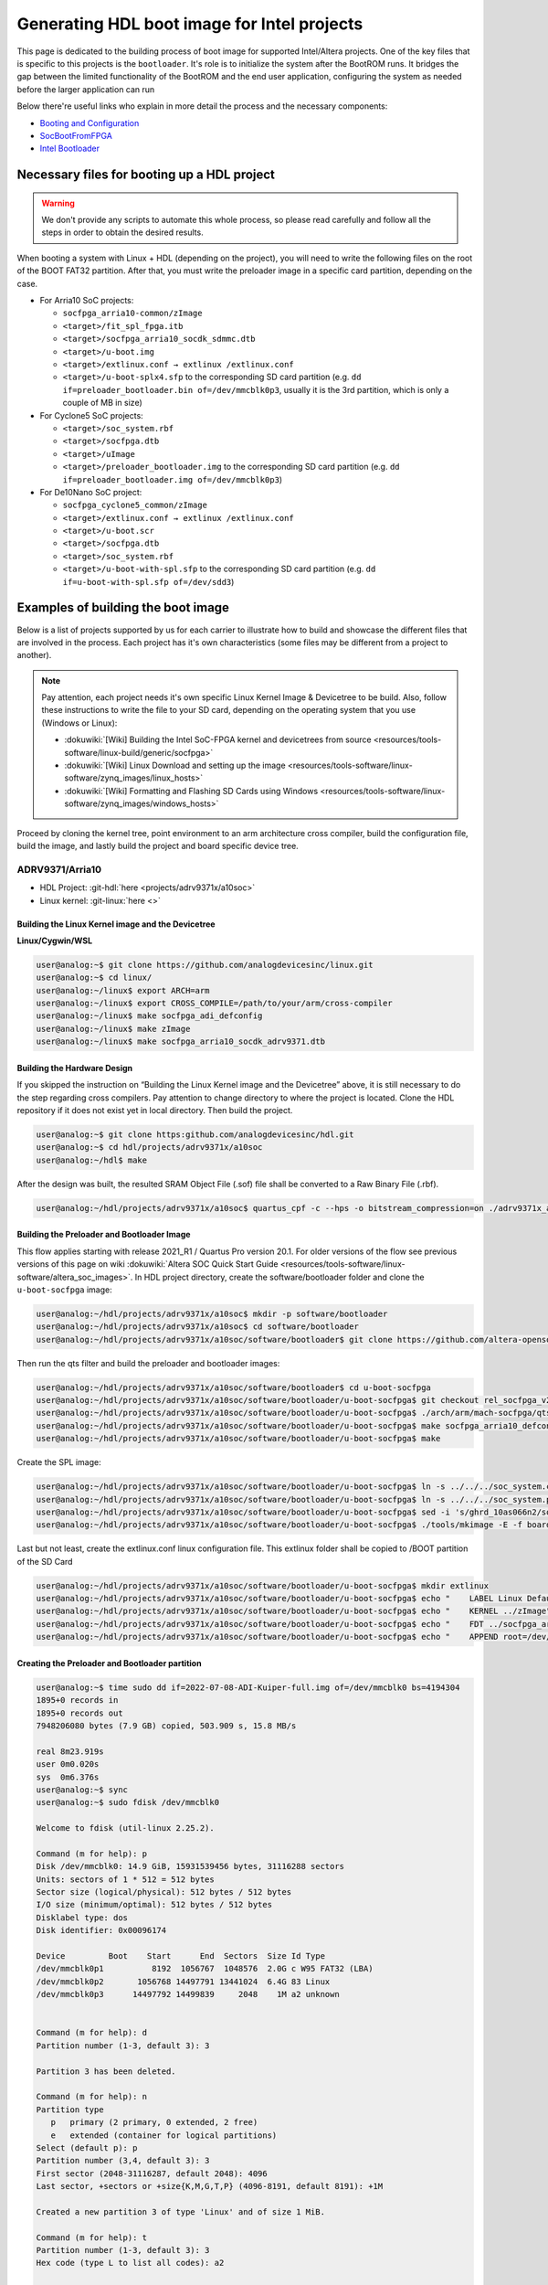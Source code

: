.. _build_intel_boot_bin:

Generating HDL boot image for Intel projects
===============================================================================

This page is dedicated to the building process of boot image for supported
Intel/Altera projects. One of the key files that is specific to this
projects is the ``bootloader``. It's role is to initialize the system after the
BootROM runs. It bridges the gap between the limited functionality of the
BootROM and the end user application, configuring the system as needed before
the larger application can run


Below there're useful links who explain in more detail the process and the
necessary components:

-  `Booting and Configuration <https://www.intel.com/content/dam/support/us/en/programmable/support-resources/bulk-container/pdfs/literature/hb/arria-v/av-5400a.pdf#:~:text=This%20topic%20describes%20the%20booting%20of>`__
-  `SocBootFromFPGA <https://community.intel.com/t5/FPGA-Wiki/SocBootFromFPGA/ta-p/735773#:~:text=Introduction.%20The%20HPS%20(Hardened%20Processor%20System)>`__
-  `Intel Bootloader <https://www.intel.com/content/www/us/en/support/programmable/support-resources/design-guidance/soc-bootloader.html#:~:text=Intel%C2%AE%20SoC%20FPGAs%20use%20a%20bootloader>`__

Necessary files for booting up a HDL project
-------------------------------------------------------------------------------

.. warning::
   
   We don't provide any scripts to automate this whole process, so please read
   carefully and follow all the steps in order to obtain the desired results.

When booting a system with Linux + HDL (depending on the project), you will need
to write the following files on the root of the BOOT FAT32 partition. After that,
you must write the preloader image in a specific card partition, depending on
the case. 

-  For Arria10 SoC projects:

   -  ``socfpga_arria10-common/zImage``
   -  ``<target>/fit_spl_fpga.itb``
   -  ``<target>/socfpga_arria10_socdk_sdmmc.dtb``
   -  ``<target>/u-boot.img``
   -  ``<target>/extlinux.conf → extlinux /extlinux.conf``
   -  ``<target>/u-boot-splx4.sfp`` to the corresponding SD card partition
      (e.g. ``dd if=preloader_bootloader.bin of=/dev/mmcblk0p3``,
      usually it is the 3rd partition, which is only a couple of MB in size)

-  For Cyclone5 SoC projects:

   -  ``<target>/soc_system.rbf``
   -  ``<target>/socfpga.dtb``
   -  ``<target>/uImage``
   -  ``<target>/preloader_bootloader.img`` to the corresponding SD card
      partition (e.g. ``dd if=preloader_bootloader.img of=/dev/mmcblk0p3``)

-  For De10Nano SoC project:

   -  ``socfpga_cyclone5_common/zImage``
   -  ``<target>/extlinux.conf → extlinux /extlinux.conf``
   -  ``<target>/u-boot.scr``
   -  ``<target>/socfpga.dtb``
   -  ``<target>/soc_system.rbf``
   -  ``<target>/u-boot-with-spl.sfp`` to the corresponding SD card partition
      (e.g. ``dd if=u-boot-with-spl.sfp of=/dev/sdd3``)

Examples of building the boot image
-------------------------------------------------------------------------------

Below is a list of projects supported by us for each carrier to illustrate how
to build and showcase the different files that are involved in the process. Each
project has it's own characteristics (some files may be different from a project
to another).

.. note::

   Pay attention, each project needs it's own specific Linux Kernel Image &
   Devicetree to be build. Also, follow these instructions to write the file to
   your SD card, depending on the operating system that you use (Windows or
   Linux):

   -  :dokuwiki:`[Wiki] Building the Intel SoC-FPGA kernel and devicetrees from source <resources/tools-software/linux-build/generic/socfpga>`
   -  :dokuwiki:`[Wiki] Linux Download and setting up the image <resources/tools-software/linux-software/zynq_images/linux_hosts>`
   -  :dokuwiki:`[Wiki] Formatting and Flashing SD Cards using Windows <resources/tools-software/linux-software/zynq_images/windows_hosts>`

Proceed by cloning the kernel tree, point environment to an arm architecture
cross compiler, build the configuration file, build the image, and lastly build
the project and board specific device tree.

ADRV9371/Arria10
~~~~~~~~~~~~~~~~~~~~~~~~~~~~~~~~~~~~~~~~~~~~~~~~~~~~~~~~~~~~~~~~~~~~~~~~~~~~~~~

-  HDL Project: :git-hdl:`here <projects/adrv9371x/a10soc>`
-  Linux kernel: :git-linux:`here <>`

Building the Linux Kernel image and the Devicetree
```````````````````````````````````````````````````````````````````````````````

**Linux/Cygwin/WSL**

.. code-block::

   user@analog:~$ git clone https://github.com/analogdevicesinc/linux.git
   user@analog:~$ cd linux/
   user@analog:~/linux$ export ARCH=arm
   user@analog:~/linux$ export CROSS_COMPILE=/path/to/your/arm/cross-compiler
   user@analog:~/linux$ make socfpga_adi_defconfig
   user@analog:~/linux$ make zImage
   user@analog:~/linux$ make socfpga_arria10_socdk_adrv9371.dtb

Building the Hardware Design
```````````````````````````````````````````````````````````````````````````````

If you skipped the instruction on “Building the Linux Kernel image and the
Devicetree” above, it is still necessary to do the step regarding cross 
compilers. Pay attention to change directory to where the project is located.
Clone the HDL repository if it does not exist yet in local directory. Then build
the project.

.. code-block::

   user@analog:~$ git clone https:github.com/analogdevicesinc/hdl.git 
   user@analog:~$ cd hdl/projects/adrv9371x/a10soc
   user@analog:~/hdl$ make

After the design was built, the resulted SRAM Object File (.sof) file shall be
converted to a Raw Binary File (.rbf).

.. code-block::

   user@analog:~/hdl/projects/adrv9371x/a10soc$ quartus_cpf -c --hps -o bitstream_compression=on ./adrv9371x_a10soc.sof soc_system.rbf

Building the Preloader and Bootloader Image
```````````````````````````````````````````````````````````````````````````````

This flow applies starting with release 2021_R1 / Quartus Pro version 20.1.
For older versions of the flow see previous versions of this page on wiki :dokuwiki:`Altera SOC Quick Start Guide <resources/tools-software/linux-software/altera_soc_images>`.
In HDL project directory, create the software/bootloader folder and clone the
``u-boot-socfpga`` image:

.. code-block::

   user@analog:~/hdl/projects/adrv9371x/a10soc$ mkdir -p software/bootloader
   user@analog:~/hdl/projects/adrv9371x/a10soc$ cd software/bootloader
   user@analog:~/hdl/projects/adrv9371x/a10soc/software/bootloader$ git clone https://github.com/altera-opensource/u-boot-socfpga.git

Then run the qts filter and build the preloader and bootloader images:

.. code-block::
   
   user@analog:~/hdl/projects/adrv9371x/a10soc/software/bootloader$ cd u-boot-socfpga
   user@analog:~/hdl/projects/adrv9371x/a10soc/software/bootloader/u-boot-socfpga$ git checkout rel_socfpga_v2021.07_22.02.02_pr
   user@analog:~/hdl/projects/adrv9371x/a10soc/software/bootloader/u-boot-socfpga$ ./arch/arm/mach-socfpga/qts-filter-a10.sh ../../../hps_isw_handoff/hps.xml arch/arm/dts/socfpga_arria10_socdk_sdmmc_handoff.h
   user@analog:~/hdl/projects/adrv9371x/a10soc/software/bootloader/u-boot-socfpga$ make socfpga_arria10_defconfig
   user@analog:~/hdl/projects/adrv9371x/a10soc/software/bootloader/u-boot-socfpga$ make

Create the SPL image:

.. code-block::
   
   user@analog:~/hdl/projects/adrv9371x/a10soc/software/bootloader/u-boot-socfpga$ ln -s ../../../soc_system.core.rbf .
   user@analog:~/hdl/projects/adrv9371x/a10soc/software/bootloader/u-boot-socfpga$ ln -s ../../../soc_system.periph.rbf .
   user@analog:~/hdl/projects/adrv9371x/a10soc/software/bootloader/u-boot-socfpga$ sed -i 's/ghrd_10as066n2/soc_system/g' board/altera/arria10-socdk/fit_spl_fpga.its
   user@analog:~/hdl/projects/adrv9371x/a10soc/software/bootloader/u-boot-socfpga$ ./tools/mkimage -E -f board/altera/arria10-socdk/fit_spl_fpga.its fit_spl_fpga.itb

Last but not least, create the extlinux.conf linux configuration file. This
extlinux folder shall be copied to /BOOT partition of the SD Card

.. code-block::
   
   user@analog:~/hdl/projects/adrv9371x/a10soc/software/bootloader/u-boot-socfpga$ mkdir extlinux
   user@analog:~/hdl/projects/adrv9371x/a10soc/software/bootloader/u-boot-socfpga$ echo "    LABEL Linux Default" } > extlinux/extlinux.conf
   user@analog:~/hdl/projects/adrv9371x/a10soc/software/bootloader/u-boot-socfpga$ echo "    KERNEL ../zImage" >> extlinux/extlinux.conf
   user@analog:~/hdl/projects/adrv9371x/a10soc/software/bootloader/u-boot-socfpga$ echo "    FDT ../socfpga_arria10_socdk_sdmmc.dtb" >> extlinux/extlinux.conf
   user@analog:~/hdl/projects/adrv9371x/a10soc/software/bootloader/u-boot-socfpga$ echo "    APPEND root=/dev/mmcblk0p2 rw rootwait earlyprintk console=ttyS0,115200n8" >> extlinux/extlinux.conf

Creating the Preloader and Bootloader partition
```````````````````````````````````````````````````````````````````````````````

.. code-block::

   user@analog:~$ time sudo dd if=2022-07-08-ADI-Kuiper-full.img of=/dev/mmcblk0 bs=4194304
   1895+0 records in
   1895+0 records out
   7948206080 bytes (7.9 GB) copied, 503.909 s, 15.8 MB/s
   
   real	8m23.919s
   user	0m0.020s
   sys	0m6.376s
   user@analog:~$ sync
   user@analog:~$ sudo fdisk /dev/mmcblk0 
   
   Welcome to fdisk (util-linux 2.25.2).
   
   Command (m for help): p
   Disk /dev/mmcblk0: 14.9 GiB, 15931539456 bytes, 31116288 sectors
   Units: sectors of 1 * 512 = 512 bytes
   Sector size (logical/physical): 512 bytes / 512 bytes
   I/O size (minimum/optimal): 512 bytes / 512 bytes
   Disklabel type: dos
   Disk identifier: 0x00096174
   
   Device         Boot    Start      End  Sectors  Size Id Type
   /dev/mmcblk0p1          8192  1056767  1048576  2.0G c W95 FAT32 (LBA)
   /dev/mmcblk0p2       1056768 14497791 13441024  6.4G 83 Linux
   /dev/mmcblk0p3      14497792 14499839     2048    1M a2 unknown
   
   
   Command (m for help): d
   Partition number (1-3, default 3): 3
   
   Partition 3 has been deleted.
   
   Command (m for help): n
   Partition type
      p   primary (2 primary, 0 extended, 2 free)
      e   extended (container for logical partitions)
   Select (default p): p
   Partition number (3,4, default 3): 3
   First sector (2048-31116287, default 2048): 4096
   Last sector, +sectors or +size{K,M,G,T,P} (4096-8191, default 8191): +1M
   
   Created a new partition 3 of type 'Linux' and of size 1 MiB.
   
   Command (m for help): t
   Partition number (1-3, default 3): 3
   Hex code (type L to list all codes): a2
   
   Changed type of partition 'Linux' to 'unknown'.
   
   Command (m for help): p
   Disk /dev/mmcblk0: 14.9 GiB, 15931539456 bytes, 31116288 sectors
   Units: sectors of 1 * 512 = 512 bytes
   Sector size (logical/physical): 512 bytes / 512 bytes
   I/O size (minimum/optimal): 512 bytes / 512 bytes
   Disklabel type: dos
   Disk identifier: 0x00096174
   
   Device         Boot   Start      End  Sectors  Size Id Type
   /dev/mmcblk0p1         8192  1056767  1048576  2.0G  c W95 FAT32 (LBA)
   /dev/mmcblk0p2      1056768 14497791 13441024  6.4G 83 Linux
   /dev/mmcblk0p3         4096     6143     2048    1M a2 unknown
   
   Partition table entries are not in disk order.
   
   Command (m for help): w
   The partition table has been altered.
   
   The kernel still uses the old table. The new table will be used at the next reboot or after you run partprobe(8) or kpartx(8).
   
   user@analog:~$ sync
   user@analog:~$ time sudo dd if=uboot_w_dtb-mkpimage.bin of=/dev/mmcblk0p3
   2048+0 records in
   2048+0 records out
   1048576 bytes (1.0 MB) copied, 0.199898 s, 5.2 MB/s
   
   real	0m0.206s
   user	0m0.000s
   sys	0m0.004s
   user@analog:~$ sync

ARRADIO/Terasic
~~~~~~~~~~~~~~~~~~~~~~~~~~~~~~~~~~~~~~~~~~~~~~~~~~~~~~~~~~~~~~~~~~~~~~~~~~~~~~~

-  HDL Project: :git-hdl:`here <projects/arradio/c5soc>`
-  Linux kernel: :git-linux:`here <>`

Building the Linux Kernel image and the Devicetree
```````````````````````````````````````````````````````````````````````````````

**Linux/Cygwin/WSL**

.. code-block::

   user@analog:~$ git clone https://github.com/analogdevicesinc/linux.git
   user@analog:~$ cd linux/
   user@analog:~/linux$ export ARCH=arm
   user@analog:~/linux$ export CROSS_COMPILE=/path/to/your/arm/cross-compiler
   user@analog:~/linux$ make socfpga_adi_defconfig
   user@analog:~/linux$ make zImage
   user@analog:~/linux$ make socfpga_cyclone5_sockit_arradio.dtb

Building the Hardware Design
```````````````````````````````````````````````````````````````````````````````

If you skipped the instruction on “Building the Linux Kernel image and the
Devicetree” above, it is still necessary to do the step regarding cross 
compilers. Pay attention to change directory to where the project is located.
Clone the HDL repository if it does not exist yet in local directory. Then build
the project.

.. code-block::

   user@analog:~$ git clone https:github.com/analogdevicesinc/hdl.git 
   user@analog:~$ cd hdl/projects/arradio/c5soc
   user@analog:~/hdl$ make

After the design was built, the resulted SRAM Object File (.sof) file shall be
converted to a Raw Binary File (.rbf).

.. code-block::

   user@analog:~/hdl/projects/arradio/c5soc$ quartus_cpf -c -o bitstream_compression=on ./arradio_c5soc.sof soc_system.rbf

Building the Preloader and Bootloader Image
```````````````````````````````````````````````````````````````````````````````

This flow applies starting with release 2021_R1 / Quartus Pro version 20.1.
For older versions of the flow see previous versions of this page on wiki :dokuwiki:`Altera SOC Quick Start Guide <resources/tools-software/linux-software/altera_soc_images>`.
In HDL project directory, create the software/bootloader folder and clone the
``u-boot-socfpga`` image. Before that create a new BSP settings file.

.. code-block::

   user@analog:~/hdl/projects/arradio/c5soc$ mkdir -p software/bootloader
   user@analog:~/hdl/projects/arradio/c5soc$ embedded_command_shell.sh bsp-create-settings --type spl --bsp-dir software/bootloader --preloader-settings-dir "hps_isw_handoff/system_bd_sys_hps" --settings software/bootloader/settings.bsp
   user@analog:~/hdl/projects/arradio/c5soc$ cd software/bootloader
   user@analog:~/hdl/projects/arradio/c5soc/software/bootloader$ git clone https://github.com/altera-opensource/u-boot-socfpga.git

Then run the qts filter and build the preloader and bootloader images:

.. code-block::
   
   user@analog:~/hdl/projects/arradio/c5soc/software/bootloader$ cd u-boot-socfpga
   user@analog:~/hdl/projects/arradio/c5soc/software/bootloader/u-boot-socfpga$ ./arch/arm/mach-socfpga/qts-filter.sh cyclone5 ../../../../../board/altera/cyclone5-socdk/qts/
   user@analog:~/hdl/projects/arradio/c5soc/software/bootloader/u-boot-socfpga$ make socfpga_arria10_defconfig
   user@analog:~/hdl/projects/arradio/c5soc/software/bootloader/u-boot-socfpga$ make

Make u-boot.scr file - this file shall be copied to /BOOT partition of the SD Card

.. code-block::
   
   user@analog:~/hdl/projects/arradio/c5soc/software/bootloader/u-boot-socfpga$ echo "load mmc 0:1 \${loadaddr} soc_system.rbf;" > u-boot.txt
   user@analog:~/hdl/projects/arradio/c5soc/software/bootloader/u-boot-socfpga$ echo "fpga load 0 \${loadaddr} \$filesize;" >> u-boot.txt
   user@analog:~/hdl/projects/arradio/c5soc/software/bootloader/u-boot-socfpga$ sed -i 's/ghrd_10as066n2/soc_system/g' board/altera/arria10-socdk/fit_spl_fpga.its
   user@analog:~/hdl/projects/arradio/c5soc/software/bootloader/u-boot-socfpga$ ./tools/mkimage -A arm -O linux -T script -C none -a 0 -e 0 -n "Cyclone V script" -d u-boot.txt u-boot.scr

Last but not least, create the extlinux.conf linux configuration file. This
extlinux folder shall be copied to /BOOT partition of the SD Card

.. code-block::
   
   user@analog:~/hdl/projects/arradio/c5soc/software/bootloader/u-boot-socfpga$ mkdir extlinux
   user@analog:~/hdl/projects/arradio/c5soc/software/bootloader/u-boot-socfpga$ echo "    LABEL Linux Default" } > extlinux/extlinux.conf
   user@analog:~/hdl/projects/arradio/c5soc/software/bootloader/u-boot-socfpga$ echo "    KERNEL ../zImage" >> extlinux/extlinux.conf
   user@analog:~/hdl/projects/arradio/c5soc/software/bootloader/u-boot-socfpga$ echo "    FDT ../socfpga.dtb" >> extlinux/extlinux.conf
   user@analog:~/hdl/projects/arradio/c5soc/software/bootloader/u-boot-socfpga$ echo "    APPEND root=/dev/mmcblk0p2 rw rootwait earlyprintk console=ttyS0,115200n8" >> extlinux/extlinux.conf

Jumper setup
```````````````````````````````````````````````````````````````````````````````

.. list-table::
   :widths: 45 45
   :header-rows: 1

   * - Jumper
     - Position
   * - CLOCKSEL0
     - 2-3
   * - CLOCKSEL1
     - 2-3
   * - BOOTSEL0
     - 2-3
   * - BOOTSEL1
     - 2-3
   * - BOOTSEL2
     - 1-2
   * - MSEL0
     - 0
   * - MSEL1
     - 1
   * - MSEL2
     - 0
   * - MSEL3
     - 1
   * - MSEL4
     - 0
   * - CODEC_SEL
     - 0

-  JP2: 2.5V or 1.8V

Creating the Preloader and Bootloader partition
```````````````````````````````````````````````````````````````````````````````

.. code-block::

   user@analog:~$ sudo fdisk /dev/sdb
   
   Command (m for help): p
   
   Disk /dev/sdb: 7948 MB, 7948206080 bytes
   245 heads, 62 sectors/track, 1021 cylinders, total 15523840 sectors
   Units = sectors of 1 * 512 = 512 bytes
   Sector size (logical/physical): 512 bytes / 512 bytes
   I/O size (minimum/optimal): 512 bytes / 512 bytes
   Disk identifier: 0x00096174
   
      Device Boot      Start         End      Blocks   Id  System
   /dev/sdb1            8192      532479      262144    b  W95 FAT32
   /dev/sdb2          532480    15521791     7494656   83  Linux
   
   Command (m for help): n
   Partition type:
      p   primary (2 primary, 0 extended, 2 free)
      e   extended
   Select (default p): p
   Partition number (1-4, default 3): 3
   First sector (2048-15523839, default 2048): 15521792
   Last sector, +sectors or +size{K,M,G} (15521792-15523839, default 15523839): 15523839
   
   Command (m for help): t
   Partition number (1-4): 3
   Hex code (type L to list codes): a2
   Changed system type of partition 3 to a2 (Unknown)
   
   Command (m for help): p
   
   Disk /dev/sdb: 7948 MB, 7948206080 bytes
   245 heads, 62 sectors/track, 1021 cylinders, total 15523840 sectors
   Units = sectors of 1 * 512 = 512 bytes
   Sector size (logical/physical): 512 bytes / 512 bytes
   I/O size (minimum/optimal): 512 bytes / 512 bytes
   Disk identifier: 0x00096174
   
      Device Boot      Start         End      Blocks   Id  System
   /dev/sdb1            8192      532479      262144    b  W95 FAT32
   /dev/sdb2          532480    15521791     7494656   83  Linux
   /dev/sdb3        15521792    15523839        1024   a2  Unknown
   
   Command (m for help): w
   The partition table has been altered!
   
   Calling ioctl() to re-read partition table.
   
   WARNING: Re-reading the partition table failed with error 16: Device or resource busy.
   The kernel still uses the old table. The new table will be used at
   the next reboot or after you run partprobe(8) or kpartx(8)
   Syncing disks.
   
   user@analog:~$ sudo dd of=/dev/sdb3 bs=512 if=boot-partition.img
   949+1 records in
   949+1 records out
   486376 bytes (486 kB) copied, 1.2313 s, 395 kB/s
   user@analog:~$ sync

CN0540/DE10Nano
~~~~~~~~~~~~~~~~~~~~~~~~~~~~~~~~~~~~~~~~~~~~~~~~~~~~~~~~~~~~~~~~~~~~~~~~~~~~~~~

-  HDL Project: :git-hdl:`here <projects/cn0540/de10nano>`
-  Linux kernel: :git-linux:`here <>`

Building the Linux Kernel image and the Devicetree
```````````````````````````````````````````````````````````````````````````````

**Linux/Cygwin/WSL**

.. code-block::

   user@analog:~$ git clone https://github.com/analogdevicesinc/linux.git
   user@analog:~$ cd linux/
   user@analog:~/linux$ export ARCH=arm
   user@analog:~/linux$ export CROSS_COMPILE=/path/to/your/arm/cross-compiler
   user@analog:~/linux$ make socfpga_adi_defconfig
   user@analog:~/linux$ make zImage
   user@analog:~/linux$ make socfpga_cyclone5_de10_nano_cn0540.dtb

Building the Hardware Design
```````````````````````````````````````````````````````````````````````````````

If you skipped the instruction on “Building the Linux Kernel image and the
Devicetree” above, it is still necessary to do the step regarding cross 
compilers. Pay attention to change directory to where the project is located.
Clone the HDL repository if it does not exist yet in local directory. Then build
the project.

.. code-block::

   user@analog:~$ git clone https:github.com/analogdevicesinc/hdl.git 
   user@analog:~$ cd hdl/projects/cn0540/de10nano
   user@analog:~/hdl$ make

After the design was built, the resulted SRAM Object File (.sof) file shall be
converted to a Raw Binary File (.rbf).

.. code-block::

   user@analog:~/hdl/projects/cn0540/de10nano$ quartus_cpf -c -o bitstream_compression=on ./cn0540_de10nano.sof soc_system.rbf

Building the Preloader and Bootloader Image
```````````````````````````````````````````````````````````````````````````````

This flow applies starting with release 2021_R1 / Quartus Pro version 20.1.
For older versions of the flow see previous versions of this page on wiki :dokuwiki:`Altera SOC Quick Start Guide <resources/tools-software/linux-software/altera_soc_images>`.
In HDL project directory, create the software/bootloader folder and clone the
``u-boot-socfpga`` image. Before that create a new BSP settings file.

.. code-block::

   user@analog:~/hdl/projects/cn0540/de10nano$ mkdir -p software/bootloader
   user@analog:~/hdl/projects/cn0540/de10nano$ embedded_command_shell.sh bsp-create-settings --type spl --bsp-dir software/bootloader --preloader-settings-dir "hps_isw_handoff/system_bd_sys_hps" --settings software/bootloader/settings.bsp
   user@analog:~/hdl/projects/cn0540/de10nano$ cd software/bootloader
   user@analog:~/hdl/projects/cn0540/de10nano/software/bootloader$ git clone https://github.com/altera-opensource/u-boot-socfpga.git

Then run the qts filter and build the preloader and bootloader images:

.. code-block::
   
   user@analog:~/hdl/projects/cn0540/de10nano/software/bootloader$ cd u-boot-socfpga
   user@analog:~/hdl/projects/cn0540/de10nano/software/bootloader/u-boot-socfpga$ git checkout socfpga_v2021.10
   user@analog:~/hdl/projects/cn0540/de10nano/software/bootloader/u-boot-socfpga$ ./arch/arm/mach-socfpga/qts-filter.sh cyclone5 ../../../../../board/altera/cyclone5-socdk/qts/
   user@analog:~/hdl/projects/cn0540/de10nano/software/bootloader/u-boot-socfpga$ make socfpga_cyclone5_defconfig
   user@analog:~/hdl/projects/cn0540/de10nano/software/bootloader/u-boot-socfpga$ make

Make u-boot.scr file - this file shall be copied to /BOOT partition of the SD Card

.. code-block::
   
   user@analog:~/hdl/projects/arradio/c5soc/software/bootloader/u-boot-socfpga$ echo "load mmc 0:1 \${loadaddr} soc_system.rbf;" > u-boot.txt
   user@analog:~/hdl/projects/arradio/c5soc/software/bootloader/u-boot-socfpga$ echo "fpga load 0 \${loadaddr} \$filesize;" >> u-boot.txt
   user@analog:~/hdl/projects/arradio/c5soc/software/bootloader/u-boot-socfpga$ ./tools/mkimage -A arm -O linux -T script -C none -a 0 -e 0 -n "Cyclone V script" -d u-boot.txt u-boot.scr

Last but not least, create the extlinux.conf linux configuration file. This
extlinux folder shall be copied to /BOOT partition of the SD Card

.. code-block::
   
   user@analog:~/hdl/projects/cn0540/de10nano/software/bootloader/u-boot-socfpga$ mkdir extlinux
   user@analog:~/hdl/projects/cn0540/de10nano/software/bootloader/u-boot-socfpga$ echo "LABEL Linux Cyclone V Default" > extlinux/extlinux.conf
   user@analog:~/hdl/projects/cn0540/de10nano/software/bootloader/u-boot-socfpga$ echo "    KERNEL ../zImage" >> extlinux/extlinux.conf
   user@analog:~/hdl/projects/cn0540/de10nano/software/bootloader/u-boot-socfpga$ echo "    FDT ../socfpga.dtb" >> extlinux/extlinux.conf
   user@analog:~/hdl/projects/cn0540/de10nano/software/bootloader/u-boot-socfpga$ echo "    APPEND root=/dev/mmcblk0p2 rw rootwait earlyprintk console=ttyS0,115200n8" >> extlinux/extlinux.conf

Configuring the Micro-SD Card
```````````````````````````````````````````````````````````````````````````````

.. code-block::

   user@analog:~$ time sudo dd if=2023-12-13-ADI-Kuiper-full.img of=/dev/sdd bs=4194304
   2952+0 records in
   2952+0 records out
   12381585408 bytes (12 GB, 12 GiB) copied, 838.353 s, 14.8 MB/s
   
   real	14m7.938s
   user	0m0.006s
   sys	0m0.009s
   user@analog:~$ sync
   user@analog:~$ lsblk
   
   NAME        MAJ:MIN RM   SIZE RO TYPE MOUNTPOINT
   sdd           8:48   1  29.1G  0 disk 
   ├─sdd1        8:49   1     2G  0 part 
   ├─sdd2        8:50   1  27.1G  0 part 
   └─sdd3        8:51   1     8M  0 part 
      
   user@analog:~$ sudo mount /dev/sdd1 /media/data/BOOT/
   user@analog:~$ lsblk
   
   NAME        MAJ:MIN RM   SIZE RO TYPE MOUNTPOINT
   sdd           8:48   1  29.1G  0 disk 
   ├─sdd1        8:49   1     2G  0 part /media/data/BOOT
   ├─sdd2        8:50   1  27.1G  0 part 
   └─sdd3        8:51   1     8M  0 part 
   
   
   user@analog:~/hdl/projects/cn0540/de10nano$ sudo cp soc_system.rbf /media/data/BOOT/
   user@analog:~/hdl/projects/cn0540/de10nano/software/bootloader/u-boot-socfpga$ sudo cp u-boot.scr /media/data/BOOT/
   user@analog:~/linux/arch/arm/boot/dts$ sudo cp socfpga_cyclone5_de10_nano_cn0540.dtb /media/data/BOOT/socfpga.dtb
   user@analog:~/linux/arch/arm/boot$ sudo cp zImage /media/data/BOOT
   user@analog:/media/data/BOOT$ sudo mkdir extlinux
   user@analog:~/hdl/projects/cn0540/de10nano/software/bootloader/u-boot-socfpga/extlinux$ sudo cp extlinux.conf /media/data/BOOT/extlinux/
   user@analog:~/hdl/projects/cn0540/de10nano/software/bootloader/u-boot-socfpga$ sudo dd if=u-boot-with-spl.sfp of=/dev/sdd3
   
   1697+1 records in
   1697+1 records out
   868996 bytes (869 kB, 849 KiB) copied, 0.21262 s, 4.1 MB/s
   
   user@analog:~$ sudo umount /dev/sdd1
   user@analog:~$ lsblk 
    
   NAME        MAJ:MIN RM  SIZE  RO TYPE MOUNTPOINT
   sdd           8:48  1   29.1G  0 disk 
   ├─sdd1        8:49  1      2G  0 part 
   ├─sdd2        8:50  1   27.1G  0 part 
   └─sdd3        8:51  1      8M  0 part 